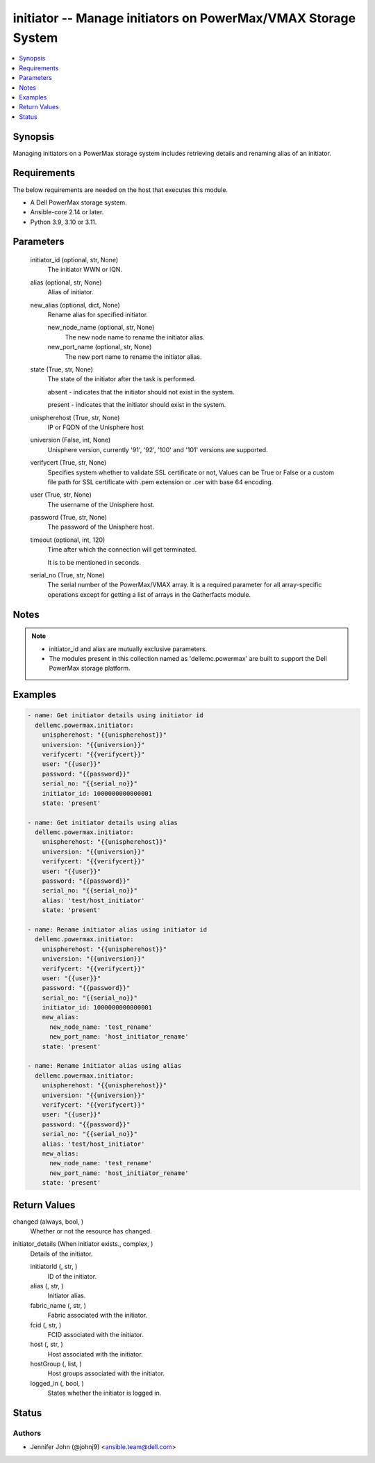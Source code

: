 .. _initiator_module:


initiator -- Manage initiators on PowerMax/VMAX Storage System
==============================================================

.. contents::
   :local:
   :depth: 1


Synopsis
--------

Managing initiators on a PowerMax storage system includes retrieving details and renaming alias of an initiator.



Requirements
------------
The below requirements are needed on the host that executes this module.

- A Dell PowerMax storage system.
- Ansible-core 2.14 or later.
- Python 3.9, 3.10 or 3.11.



Parameters
----------

  initiator_id (optional, str, None)
    The initiator WWN or IQN.


  alias (optional, str, None)
    Alias of initiator.


  new_alias (optional, dict, None)
    Rename alias for specified initiator.


    new_node_name (optional, str, None)
      The new node name to rename the initiator alias.


    new_port_name (optional, str, None)
      The new port name to rename the initiator alias.



  state (True, str, None)
    The state of the initiator after the task is performed.

    absent - indicates that the initiator should not exist in the system.

    present - indicates that the initiator should exist in the system.


  unispherehost (True, str, None)
    IP or FQDN of the Unisphere host


  universion (False, int, None)
    Unisphere version, currently '91', '92', '100' and '101' versions are supported.


  verifycert (True, str, None)
    Specifies system whether to validate SSL certificate or not, Values can be True or False or a custom file path for SSL certificate with .pem extension or .cer with base 64 encoding.


  user (True, str, None)
    The username of the Unisphere host.


  password (True, str, None)
    The password of the Unisphere host.


  timeout (optional, int, 120)
    Time after which the connection will get terminated.

    It is to be mentioned in seconds.


  serial_no (True, str, None)
    The serial number of the PowerMax/VMAX array. It is a required parameter for all array-specific operations except for getting a list of arrays in the Gatherfacts module.





Notes
-----

.. note::
   - initiator_id and alias are mutually exclusive parameters.
   - The modules present in this collection named as 'dellemc.powermax' are built to support the Dell PowerMax storage platform.




Examples
--------

.. code-block:: yaml+jinja

    
    - name: Get initiator details using initiator id
      dellemc.powermax.initiator:
        unispherehost: "{{unispherehost}}"
        universion: "{{universion}}"
        verifycert: "{{verifycert}}"
        user: "{{user}}"
        password: "{{password}}"
        serial_no: "{{serial_no}}"
        initiator_id: 1000000000000001
        state: 'present'

    - name: Get initiator details using alias
      dellemc.powermax.initiator:
        unispherehost: "{{unispherehost}}"
        universion: "{{universion}}"
        verifycert: "{{verifycert}}"
        user: "{{user}}"
        password: "{{password}}"
        serial_no: "{{serial_no}}"
        alias: 'test/host_initiator'
        state: 'present'

    - name: Rename initiator alias using initiator id
      dellemc.powermax.initiator:
        unispherehost: "{{unispherehost}}"
        universion: "{{universion}}"
        verifycert: "{{verifycert}}"
        user: "{{user}}"
        password: "{{password}}"
        serial_no: "{{serial_no}}"
        initiator_id: 1000000000000001
        new_alias:
          new_node_name: 'test_rename'
          new_port_name: 'host_initiator_rename'
        state: 'present'

    - name: Rename initiator alias using alias
      dellemc.powermax.initiator:
        unispherehost: "{{unispherehost}}"
        universion: "{{universion}}"
        verifycert: "{{verifycert}}"
        user: "{{user}}"
        password: "{{password}}"
        serial_no: "{{serial_no}}"
        alias: 'test/host_initiator'
        new_alias:
          new_node_name: 'test_rename'
          new_port_name: 'host_initiator_rename'
        state: 'present'



Return Values
-------------

changed (always, bool, )
  Whether or not the resource has changed.


initiator_details (When initiator exists., complex, )
  Details of the initiator.


  initiatorId (, str, )
    ID of the initiator.


  alias (, str, )
    Initiator alias.


  fabric_name (, str, )
    Fabric associated with the initiator.


  fcid (, str, )
    FCID associated with the initiator.


  host (, str, )
    Host associated with the initiator.


  hostGroup (, list, )
    Host groups associated with the initiator.


  logged_in (, bool, )
    States whether the initiator is logged in.






Status
------





Authors
~~~~~~~

- Jennifer John (@johnj9) <ansible.team@dell.com>

